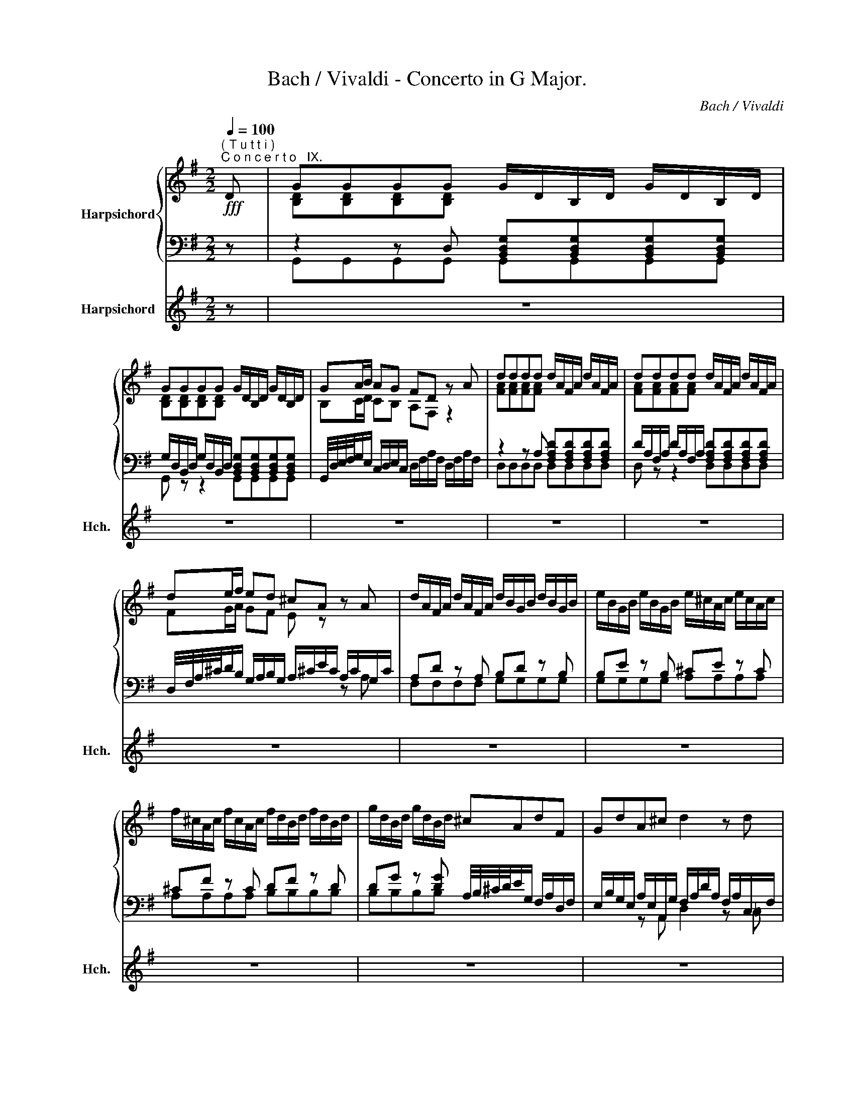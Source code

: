 X:1
T:Bach / Vivaldi - Concerto in G Major.
C:Bach / Vivaldi
%%score { ( 1 3 ) | ( 2 4 5 ) } 6
L:1/8
Q:1/4=100
M:2/2
K:G
V:1 treble nm="Harpsichord"
V:3 treble 
V:2 bass 
V:4 bass 
V:5 bass 
V:6 treble nm="Harpsichord" snm="Hch."
V:1
!fff!"^( T u t t i )""^C o n c e r t o   IX." D | GGGG G/D/B,/D/ G/D/B,/D/ | %2
 GGGG G/D/B,/D/ G/D/B,/D/ | GA/B/ AG FD z A | dddd d/A/F/A/ d/A/F/A/ | dddd d/A/F/A/ d/A/F/A/ | %6
 de/f/ ed ^cA z A | d/A/F/A/ d/A/F/A/ d/B/G/B/ d/B/G/B/ | e/B/G/B/ e/B/G/B/ e/^c/A/c/ e/c/A/c/ | %9
 f/^c/A/c/ f/c/A/c/ f/d/B/d/ f/d/B/d/ | g/d/B/d/ g/d/B/d/ ^cAdF | GdA^c d2 z d | %12
 dG z =f (Pfe) z e | eA z g (Pgf) z d | dG z =F (PFE) z e | eA z G (PG^F) z d | %16
 A/G/A/F/ B/A/B/G/ =c/B/c/A/ B/A/B/G/ | A/G/A/F/ B/A/B/G/ c/B/c/A/ B/A/B/G/ | AFGB, CGDF | %19
 [DG]2 z D GGGG | G/D/B,/D/ G/D/B,/D/ GGGG | G/D/B,/D/ G/D/B,/D/ GA/B/ AG | %22
 FD z"^(Solo)" d d/g/d/g/ d/g/d/g/ | e/g/e/g/ e/g/e/g/ d/g/d/g/ d/g/d/g/ | %24
 [ce]2 z e e/a/e/a/ e/a/e/a/ | f/a/f/a/ f/a/f/a/ e/a/e/a/ e/a/e/a/ | [df]2 z f f/b/f/b/ f/b/f/b/ | %27
 g/b/g/b/ g/b/g/b/ f/b/f/b/ f/b/f/b/ | [eg]2 z g g/=c'/g/c'/ g/c'/g/c'/ | %29
 a/c'/a/c'/ a/c'/a/c'/ g/c'/g/c'/ g/c'/g/c'/ | [=fa]2 z a ^a/d/e/d/ a/d/e/d/ | %31
 a/b/a/d/ a/b/a/d/ a/b/a/d/ a/c'/b/a/ | g/a/g/c'/ g/a/g/c'/ g/a/g/c'/ g/a/b/c'/ | %33
 f/g/f/b/ f/g/f/b/ f/g/f/b/ f/g/a/b/ | e/f/e/a/ e/f/e/a/ e/f/e/a/ e/f/g/a/ | %35
 d/e/d/g/ d/e/d/g/ d/e/d/g/ d/e/f/g/ | P^cA z A c/A/G/A/ c/A/G/A/ | %37
 e/A/G/A/ e/A/G/A/ g/A/G/A/ g/A/G/A/ | fdA^c"^(T u t t i)" dddd | d/A/F/A/ d/A/F/A/ dddd | %40
 d/A/F/A/ d/A/F/A/ de/f/ ed | ^c/A/c/e/ c/A/c/e/ [^ceg][ceg][ceg][ceg] | %42
 ^c/A/c/e/ c/A/c/e/ [^ceg][ceg][ceg][ceg] | fd"^( S o l o )" z D G/D/=C/D/ G/D/C/D/ | %44
 G/A/B/c/ d=F E/C/B,/C/ E/C/B,/C/ | A/B/^c/d/ eG ^F/D/^C/D/ F/D/C/D/ | %46
 B/^c/^d/e/ fA G/E/^D/E/ G/E/D/E/ | ^c/=d/e/f/ gB ^A/F/G/F/ ^c/F/G/F/ | %48
 E/F/G/F/ ^c/F/G/F/ E/F/G/F/ c/F/G/F/ | e/F/G/F/ e/F/G/F/ d^c/B/ P^A>B | %50
"^(T u t t i)" BBBB B/F/D/F/ B/F/D/F/ | BBBB B/F/D/F/ B/F/D/F/ | ^cccc c/^A/F/A/ c/A/F/A/ | %53
 ^cccc c/^A/F/A/ c/A/F/A/ | dB z d gggg | g/e/^c/e/ g/e/c/e/ ffff | f/d/B/d/ f/d/B/d/ eeee | %57
 e/=c/A/c/ e/c/A/c/ dddd | d/B/G/B/ d/B/G/B/ cccc | c/A/F/A/ c/A/F/A/ B"^(S o l o)" G/A/ B/c/d/e/ | %60
 d/c/B/A/ z [d=f] ([df][ce]) z2 | e/d/^c/B/ z [eg] ([eg][d^f]) z2 | %62
 f/e/^d/^c/ z [fa] ([fa][eg]) z2 | g/=f/e/d/ cb c/a/g/a/ Bg | A/^f/e/f/ Ge ^F/d/c/d/ Ec | %65
 D/B/A/B/ CA B,/G/F/G/ B,/G/F/G/ | C/G/F/G/ D/G/F/G/ E/G/F/G/ B,/G/F/G/ | %67
 C/G/F/G/ D/G/F/G/ E/G/F/G/ B,/G/F/G/ | C/G/F/G/ D/F/E/F/ GGGG | G/D/B,/D/ G/D/B,/D/ GGGG | %70
 G/D/B,/D/ G/D/B,/D/ GA/B/ AG | F/F/A/F/ A/F/A/F/ D/F/A/F/ A/F/A/F/ | %72
 D/F/c/F/ c/F/c/F/ D/F/c/F/ c/F/c/F/ | D/G/B/G/ B/G/B/G/ D/G/B/G/ B/G/B/G/ | %74
 D/G/_B/G/ B/G/B/G/ D/G/B/G/ B/G/B/G/ | D/G/A/G/ A/G/A/G/ D/G/A/G/ A/G/A/G/ | %76
 D/F/A/F/ A/F/A/F/ D/F/A/F/ A/F/A/F/ | G"^(T u t t i)"GGG G/D/B,/D/ G/D/B,/D/ | %78
 GGGG G/D/B,/D/ G/D/B,/D/ | GA/B/ AG FD z d | dG z =f (Pfe) z e | eA z g (Pg^f) z d | %82
 dG z =F (PFE) z e | eA z G (PG^F) z d | A/G/A/F/ B/A/B/G/ c/B/c/A/ B/A/B/G/ | %85
 A/G/A/F/ B/A/B/G/ c/B/c/A/ B/A/B/G/ | %86
 AF[Q:1/4=95]G[Q:1/4=90]B,[Q:1/4=80] C[Q:1/4=70]G[Q:1/4=60]D[Q:1/4=60]F |[Q:1/4=50] G4 z4 |] %88
[K:D][M:3/4][Q:1/4=45]"^Largo." [df]2 [df]2 z3/2 [df]/ | [eg]2 [eg]2 z3/2 [eg]/ | g2 f2 z2 | %91
 d2 d2 z3/2 d/ | d2 c2 z3/2 c/ | c2 c2 z3/2 c/ | B6 | z Bdf (B/c/4d/4e/f/) | %96
 g(f/e/) (d/c/)(B/^A/) (^G/F)e/ | d(B,/D/) (F/C/)(D/F/) (B/d/)(c/d/) | %98
 (=G/^D/)(E/G/) (=c/F/)(G/c/) (e/c/)(g/B/) | (^A/F/)(E/A/) (B/D/)(^A,/B,/) (F,/^C/)(B/^A/) | %100
 F/4B/4d/4B/4F/4B/4F/4B/4 F/4B/4d/4B/4F/4B/4F/4B/4 F/4B/4d/4B/4F/4B/4F/4B/4 | %101
 F/4^A/4c/4A/4F/4A/4F/4A/4 F/4A/4c/4A/4F/4A/4F/4A/4 F/4A/4c/4A/4F/4A/4F/4A/4 |"^(appregio" [FBd]6 | %103
 [F^Ac]6 | [FBd]6 | [GBd]6 | [Adf]6 | [Acg]6 | [Adf]6 | [FAd]6 | [EGd]6 |"^)" [EGc]6 | %112
 d Adf (f/g/4a/4g/f/) | (e/g/e/c/) (A/E/C/E/) (A/c/e/g/) | (g/d/)(d/f/) (f/a/)(a/f/) (f/d/)(d/f/) | %115
 (^G/E/)(E/F/) (F/B/)(B/d/) (d/B/)(B/c/) | (c/A/)(A/c/) (c/e/)(e/=g/) (g/c/)(c/e/) | %117
 (^A/F/)(F/c/) (c/A/)(A/g/) (f/e/d/c/) | (d/B/^A/B/) (d/B/A/B/) (d/B/A/B/) | %119
 (^e/c/^d/e/) f/(=A/^G/F/) (C/G/f/^e/) | f2 z3/2 f/ !turn!=g>a | ^d>cB>A =G>F | G>FE>e f>g | %123
 d/=cd/4B/4 B/AB/4G/4 G/FG/4E/4 | E/G/F/E/4D/4 D3/2 d<ef/ | B/d/B/A/ G/B/G/F/ E/G/E/D/ | %126
 E/C/D/B,/ C3/2 c<de/ | ^A/F/e/c/ A/F/E/e/ c/A/F/E/ | E/D/C/D/ B,/C/D/^E/ F/^A/B/c/ | %129
 F/4B/4d/4B/4F/4B/4F/4B/4 F/4B/4d/4B/4F/4B/4F/4B/4 F/4B/4d/4B/4F/4B/4F/4B/4 | %130
 F/4^A/4c/4A/4F/4A/4F/4A/4 F/4A/4c/4A/4F/4A/4F/4A/4 F/4A/4c/4A/4F/4A/4F/4A/4 |"^(appregio" [FBd]6 | %132
 [F^Ae]6 | [FBd]6 | [GBc]6 |"^)" [F^Ac]6 | (d/f/d/c/) (B/d/B/^A/) (B/F/D/C/) |"^(appregio" [DF]6 | %138
 F6 |"^)" F6 | [DF]2 z2 z2 |[K:bass] E,2 E,2 z3/2 E,/ | F,2 F,2 z3/2 F,/ | B,6 |] %144
[K:G][M:12/8][K:treble][Q:1/4=180]"^Allegro." GDG FDF GDG FDF | GDG FDF GAB ABG | FEF D3 GDG FDF | %147
 GDG FDF GDG FDF | GAB ABG F3 z2 z | dAd ^cAc dAd cAc | dAd ^cAc def efd | ^cBc A3 dAd ^cAc | %152
 dAd ^cAc dAd cAc | def efd ^c3 z2 z | dFG AB=c BGA B^cd | e^GA B^cd cAB cde | f^AB ^cde dBc def | %157
 =gB^c def cAc dAd | eAe fAf gAg fAf | eAe dAd ^cAc dFd | dGd ^cAc d3 z2 d | dAd dAd BGB BGB | %162
 eBe eBe ^cAc dFd | dGd ^cAc d3- dec | d3- de^c dfd AdA | FdA FAF D6 |] GDG FDF GDG FDF | %167
 GDG FDF GAB ABG | FEF D3 GDG FDF | GDG FDF GDG FDF | GAB ABG F3 z2 z | dAd ^cAc dAd cAc | %172
 dAd ^cAc def efd | ^cBc A3 dAd ^cAc | dAd ^cAc dAd cAc | def efd ^c3 z2 z | dFG AB=c BGA B^cd | %177
 e^GA B^cd cAB cde | f^AB ^cde dBc def | =gB^c def cAc dAd | eAe fAf gAg fAf | eAe dAd ^cAc dFd | %182
 dGd ^cAc d3 z2 d | dAd dAd BGB BGB | eBe eBe ^cAc dFd | dGd ^cAc d3- dec | d3- de^c dfd AdA | %187
 FdA FAF D6 |] dAd ^cBc dAd cBc | dAd ^cBc def efd | ^cBc A3 eBe ^dBd | eBe ^dBd eBe dBd | %192
 efg fge ^d^cd B3 | gBg gBg gAg gAg | fAf fAf fGf fGf | eGe eGe ^AFe AFe | ^AFe AFe dBd dBd | %197
 dBd dBd ^cBc cBc | ^cBc cBc c^Ac cAc | ^c^Ac cAc (B/g/f/e/d/=c/ B/e/d/c/B/=A/) | GDG FDF GDG FDF | %201
 GDG FDF GAB ABG | FEF D3 GDG DB,D | ECD EFG AEA E^CE | FDE FGA BFB F^DF | GEF GAB =cGc GEG | %206
 AFG ABc dAd AFA | BGB dBd gBg gBg | gAg fAf fGf eGe | eFe dFd dEd cEc | cDc BDB BCB ABG | %211
 FDF GDG ADA BDB | cDc BDB ADA GDG | FDF GB,G GCG FDF | GEG FDF GEG FDF | GDB AFA BGB AFA | %216
 BGg fdf gdg fdf | gBg gBg gAg gAg | g3 z2 z[Q:1/4=170] GB,G[Q:1/4=160] GB,G | %219
[Q:1/4=150] GCG[Q:1/4=120] FDF G,6 :| %220
V:2
 z | z2 z D, [B,,D,G,][B,,D,G,][B,,D,G,][B,,D,G,] | %2
 G,/D,/B,,/D,/ G,/D,/B,,/D,/ [B,,D,G,][B,,D,G,][B,,D,G,][B,,D,G,] | %3
 G,,/4D,/4E,/4F,/4G,/E,/ C,/D,/E,/C,/ D,/F,/A,/F,/ D,/F,/A,/F,/ | %4
 z2 z A, [F,A,D][F,A,D][F,A,D][F,A,D] | D/A,/F,/A,/ D/A,/F,/A,/ [F,A,D][F,A,D][F,A,D][F,A,D] | %6
 D,/4F,/4A,/4^C/4D/B,/ G,/A,/B,/G,/ A,/^C/E/C/ A,/C/G,/C/ | A,D z A, B,D z B, | B,E z B, ^CE z C | %9
 ^CF z C DF z D | DG z [DG] A,/4B,/4^C/4D/4E/G,/ F,/A,/D,/F,/ | %11
 E,/B,/G,/E,/ A,/E,/A,,/G,/ F,/A,/D/A,/ F,/A,/C,/F,/ | %12
 G,/A,/B,/=C/ D/B,/G,/B,/ C,/4G,/4A,/4B,/4C/G,/ E,/G,/C,/G,/ | %13
 A,/B,/^C/D/ E/C/A,/C/ D,/4A,/4B,/4C/4D/A,/ F,/A,/=C,/F,/ | %14
 G,/A,/B,/=C/ D/B,/G,/B,/ C,/4G,/4A,/4B,/4C/G,/ E,/G,/C,/G,/ | %15
 A,/B,/^C/D/ E/C/A,/C/ D,/4A,/4B,/4C/4D/A,/ F,/A,/=C,/F,/ | F,DG,D A,DG,D | F,DG,D A,DG,D | %18
 D,/4E,/4F,/4G,/4A,/C,/ B,,/D,/G,,/B,,/ A,,/E,/C,/A,,/ D,/A,,/D,,/D,/- | D,2 z2 z2 z D, | %20
 [B,,D,G,][B,,D,G,][B,,D,G,][B,,D,G,] G,/D,/B,,/D,/ G,/D,/B,,/D,/ | %21
 [B,,D,G,][B,,D,G,][B,,D,G,][B,,D,G,] G,,/4D,/4E,/4F,/4G,/E,/ C,/D,/E,/C,/ | %22
 D,/4E,/4F,/4G,/4A,/F,/ D,/F,/C,/F,/ B,,G,, z B,, | C,C,, z C, B,,G,, z B,, | %24
 C,/4G,/4A,/4B,/4C/G,/ E,/G,/D,/G,/ ^C,A,, z C, | D,D,, z D, ^C,A,, z C, | %26
 D,/4A,/4B,/4^C/4D/A,/ F,/A,/E,/A,/ ^D,B,, z D, | E,E,, z E, ^D,B,, z D, | %28
 E,/4B,/4^C/4^D/4E/B,/ G,/B,/F,/B,/ E,=C, z E, | =F,=F,, z F, E,C, z E, | %30
 =F,/4C/4D/4E/4=F/C/ A,/C/G,/C/- CCCC | CCCC DDDD | B,B,B,B, CCCC | A,A,A,A, B,B,B,B, | %34
 G,G,G,G, A,A,A,A, | F,F,F,F, G,G,G,G, | G,/E,/^C,/E,/ G,/E,/C,/E,/ z C,A,C, | z ^C,A,C, z C,A,C, | %38
 D,/E,/F,/G,/ A,/F,/G,/A,/ z2 z A, | [F,A,D][F,A,D][F,A,D][F,A,D] D/A,/F,/A,/ D/A,/F,/A,/ | %40
 [F,A,D][F,A,D][F,A,D][F,A,D] D,/4F,/4A,/4^C/4D/B,/ G,/A,/B,/G,/ | %41
 A,A,A,A, ^C,/A,,/C,/E,/ C,/A,,/C,/E,/ | G,G,G,G, ^C,/A,,/C,/E,/ C,/A,,/C,/E,/ | %43
 D,/4E,/4F,/4G,/4A,/F,/ D,/F,/=C,/F,/ z G,D,G, | D,2 z2 z E,G,E, | E,2 z2 z F,A,F, | %46
 F,2 z2 z G,B,G, | G,2 z2 z ^A,EA, | z ^A,EA, z A,EA, | z ^A,^CA, B,/F,/G,/E,/ F,/D,/E,/F,/ | %50
 z2 z F, [D,F,B,][D,F,B,][D,F,B,][D,F,B,] | %51
 B,/F,/D,/F,/ B,/F,/D,/F,/ [D,F,B,][D,F,B,][D,F,B,][D,F,B,] | %52
 E/^C/^A,/C/ E/C/A,/C/ [CE][CE][CE][CE] | E/^C/^A,/C/ E/C/A,/C/ [CE][CE][CE][CE] | %54
 B,/D/F/D/ B,/D/F/D/ B,/D/G/D/ B,/D/G/D/ | [^CE][CE][CE][CE] A,/^C/F/C/ A,/C/F/C/ | %56
 [B,D][B,D][B,D][B,D] =G,/B,/E/B,/ G,/B,/E/B,/ | [A,=C][A,C][A,C][A,C] F,/A,/D/A,/ F,/A,/D/A,/ | %58
 [G,B,][G,B,][G,B,][G,B,] E,/G,/C/G,/ E,/G,/C/G,/ | %59
 [F,A,D][F,A,D][F,A,D][F,A,D] [G,D] z G,/A,/B,/C/ | D/E/D/C/ B,/A,/B,/G,/ CC, z A,/B,/ | %61
 ^C/D/C/B,/ C/B,/C/A,/ DD, z B,/^C/ | ^D/E/F/E/ D/^C/D/B,/ EE, z C/D/ | %63
 E/=F/G/F/ E/D/C/D/ E/D/E/C/ D/C/B,/D/ | C/B,/C/A,/ B,/A,/G,/B,/ A,/G,/A,/^F,/ G,/F,/E,/G,/ | %65
 F,/E,/F,/D,/ E,/D,/C,/E,/ G,G, G,G, | A,A,B,B, CCG,G, | A,A,B,B, CCG,G, | A,A,D,D, G,2 z D, | %69
 [B,,D,G,][B,,D,G,][B,,D,G,][B,,D,G,] G,/D,/B,,/D,/ G,/D,/B,,/D,/ | %70
 [B,,D,G,][B,,D,G,][B,,D,G,][B,,D,G,] G,,/4D,/4E,/4F,/4G,/E,/ C,/D,/E,/C,/ | D,D,D,D, D,D,D,D, | %72
 D,D,D,D, D,D,D,D, | G,2 z2 G,2 z2 | G,2 z2 G,2 z2 | G,2 z2 G,2 z2 | D,D,D,D, D,D,D,D, | %77
 [B,,D,]2 z D, [B,,D,G,][B,,D,G,][B,,D,G,][B,,D,G,] | %78
 G,/D,/B,,/D,/ G,/D,/B,,/D,/ [B,,D,G,][B,,D,G,][B,,D,G,][B,,D,G,] | %79
 G,,/4D,/4E,/4F,/4G,/E,/ C,/D,/E,/C,/ D,/4A,/4B,/4C/4D/A,/ F,/A,/C,/F,/ | %80
 G,/A,/B,/=C/ D/B,/G,/B,/ C,/4G,/4A,/4B,/4C/G,/ E,/G,/C,/G,/ | %81
 A,/B,/^C/D/ E/C/A,/C/ D,/4A,/4B,/4C/4D/A,/ F,/A,/=C,/F,/ | %82
 G,/A,/B,/=C/ D/B,/G,/B,/ C,/4G,/4A,/4B,/4C/G,/ E,/G,/C,/G,/ | %83
 A,/B,/^C/D/ E/C/A,/C/ D,/4A,/4B,/4C/4D/A,/ F,/A,/=C,/F,/ | F,DG,D A,DG,D | F,DG,D A,DG,D | %86
 D,/4E,/4F,/4G,/4A,/C,/ B,,/D,/G,,/B,,/ A,,/E,/C,/A,,/ D,/A,,/D,,/D,/- | D,4 z4 |] %88
[K:D][M:3/4] [D,F,B,]2 [D,F,B,]2 z3/2 [D,F,B,]/ | [C,E,]2 [C,E,]2 z3/2 [C,E,]/ | z2 [D,F,B,]2 z2 | %91
 [D,F,B,]2 [D,F,B,]2 z3/2 [D,F,B,]/ | B,2 C2 z3/2 D/ | [^A,,C,F,]2 [A,,C,F,]2 z3/2 [C,F,]/ | %94
 [D,F,]6 | B,2 B,2 z3/2 B,/ | ^A,2 A,2 z3/2 A,/ | B,2 B,2 z3/2 B,/ | E,2 E,2 z3/2 E,/ | %99
 F,2 z2 F,2 | B,2 B,2 z3/2 B,/ | F,2 F,2 z3/2 F,/ | B,2 B,2 z3/2 B,/ | F,2 F,2 z3/2 F,/ | %104
 B,2 B,2 z3/2 B,/ | =A,2 A,2 z3/2 A,/ | D2 D2 z3/2 D/ | A,2 A,2 z3/2 A,/ | D2 D2 z3/2 D/ | %109
 D2 D2 z3/2 D/ | G,2 G,2 z3/2 G,/ | A,2 A,2 z3/2 A,/ | D2 D2 z3/2 D/ | A,2 A,2 z3/2 A,/ | %114
 D2 D2 z3/2 D/ | E,2 E,2 z3/2 E,/ | A,2 A,2 z3/2 A,/ | F,2 F,2 z3/2 F,/ | B,2 B,2 z3/2 B,/ | %119
 C2 z2 C2 | F,2 F,2 z3/2 F,/ | B,2 ^D2 z3/2 D/ | E2 E,2 z3/2 E/ | A,2 =C2 z3/2 C/ | %124
 D2 D,2 z3/2 D/ | G,2 B,2 z3/2 B,/ | C2 C,2 z3/2 C/ | F,2 ^A,2 z3/2 A,/ | B,2 B,,2 z2 | %129
 F,2 F,2 z3/2 F,/ | B,2 B,2 z3/2 B,/ | B,2 B,2 z3/2 B,/ | F,2 F,2 z3/2 F,/ | B,2 B,2 z3/2 B,/ | %134
 E2 E2 z3/2 E,/ | F,2 F,2 z3/2 F,/ | B,2 z2 z2 | B,,2 B,,2 z3/2 B,,/ | F,2 F,2 z3/2 F,/ | %139
 F,,2 F,,2 z3/2 F,,/ | B,,2 B,,2 z3/2 B,,/ | E,,2 E,,2 z3/2 E,,/ | F,,2 F,,2 z3/2 F,,/ | B,,6 |] %144
[K:G][M:12/8] G,,B,,G,, D,D,,D, G,,B,,G,, D,D,,D, | G,,B,,G,, D,D,,D, B,,A,,G,, C,D,E, | %146
 D,2 D,, D,C,D, B,,G,,B,, D,D,,D, | B,,G,,B,, D,D,,D, B,,G,,B,, D,D,,D, | %148
 B,,A,,G,, C,D,E, D,D,,F,, A,,F,,A,, | D,F,D, A,A,,A, D,F,D, A,A,,A, | %150
 D,F,D, A,A,,A, F,E,D, G,A,B, | A,2 A,, A,G,A, F,D,F, A,A,,A, | F,D,F, A,A,,A, F,D,F, A,A,,A, | %153
 F,E,D, G,A,B, A,A,,^C, E,C,E, | F,A,G, F,E,D, G,3 z2 z | ^G,B,A, G,F,E, A,3 z2 z | %156
 ^A,^CB, A,^G,F, B,3 z2 z | CD^C B,=A,=G, A,CE A,DF | ^CA,C DA,D EA,E DA,D | %159
 GA,G FA,F EA,G, F,D,F, | G,E,G, A,G,A, D,F,A, DA,D | F,A,F, D,F,D, G,,B,,D, G,D,G, | %162
 ^G,B,G, E,G,E, A,,^C,E, F,D,F, | =G,E,G, A,A,,A, F,E,D, G,A,B, | %164
 F,B,A, G,F,E, D,D,,F,, A,,F,,A,, | D,D,F, A,F,A, D6 |] G,,B,,G,, D,D,,D, G,,B,,G,, D,D,,D, | %167
 G,,B,,G,, D,D,,D, B,,A,,G,, C,D,E, | D,2 D,, D,C,D, B,,G,,B,, D,D,,D, | %169
 B,,G,,B,, D,D,,D, B,,G,,B,, D,D,,D, | B,,A,,G,, C,D,E, D,D,,F,, A,,F,,A,, | %171
 D,F,D, A,A,,A, D,F,D, A,A,,A, | D,F,D, A,A,,A, F,E,D, G,A,B, | A,2 A,, A,G,A, F,D,F, A,A,,A, | %174
 F,D,F, A,A,,A, F,D,F, A,A,,A, | F,E,D, G,A,B, A,A,,^C, E,C,E, | F,A,G, F,E,D, G,3 z2 z | %177
 ^G,B,A, G,F,E, A,3 z2 z | ^A,^CB, A,^G,F, B,3 z2 z | CD^C B,=A,=G, A,CE A,DF | %180
 ^CA,C DA,D EA,E DA,D | GA,G FA,F EA,G, F,D,F, | G,E,G, A,G,A, D,F,A, DA,D | %183
 F,A,F, D,F,D, G,,B,,D, G,D,G, | ^G,B,G, E,G,E, A,,^C,E, F,D,F, | =G,E,G, A,A,,A, F,E,D, G,A,B, | %186
 F,B,A, G,F,E, D,D,,F,, A,,F,,A,, | D,D,F, A,F,A, D6 |] D,F,D, A,A,,A, D,F,D, A,A,,A, | %189
 D,F,D, A,A,,A, F,E,D, G,A,B, | A,2 A,, A,G,F, G,E,G, B,B,,B, | G,E,G, B,B,,B, G,E,G, B,B,,B, | %192
 G,F,E, A,B,=C B,2 B,, B,A,B, | E,G,B, E^DE ^C,3 z2 z | ^D,F,B, ^D^CD E,3 z2 z | %195
 ^C,E,C, ^A,,C,A,, F,,C,A,, F,,C,A,, | F,,^C,^A,, F,,C,A,, B,,D,F, B,D/=C/B,/=A,/ | %197
 G,B,A, G,A,F, E,/F,/G,/A,/B,/A,/ G,A,F, | %198
 E,B,/A,/G,/F,/ E,F,/E,/D,/^C,/ F,/^A,/^C/E/C/A,/ F,/A,/C/E/C/A,/ | %199
 F,/^A,/^C/E/C/A,/ F,/A,/C/E/C/A,/ B,3- (B,/G,/F,/E,/D,/=C,/) | %200
 B,,G,,B,, D,D,,D, B,,G,,B,, D,D,,D, | B,,G,,B,, D,D,,D, B,,A,,G,, C,D,E, | %202
 D,2 D,, D,C,D, B,,D,C, B,,A,,G,, | C,3 z2 z ^C,E,D, C,B,,A,, | D,3 z2 z ^D,F,E, D,^C,B,, | %205
 E,3 z2 z E,G,F, E,=D,=C, | F,3 z2 z F,A,G, F,E,D, | G,3 z2 z z/ G,/A,/B,/C/D/ E/F/G/F/E/D/ | %208
 C2 z D/E/F/E/D/C/ B,2 z C/D/E/D/C/B,/ | A,2 z B,/C/D/C/B,/A,/ G,2 z A,/B,/C/B,/A,/G,/ | %210
 F,2 z G,/A,/B,/A,/G,/F,/ E,/F,/G,/F,/E,/D,/ C,/B,,/C,/D,/E,/C,/ | D,F,A, D,G,B, F,D,F, G,D,G, | %212
 A,D,A, G,D,G, CD,C B,D,B, | A,D,C, B,,G,,B,, C,A,,C, D,C,D, | %214
 G,,B,,G,, D,D,,D, G,,B,,G,, D,D,,D, | B,,G,,G, F,D,F, G,G,,G, F,D,F, | G,B,G, DD,D B,G,B, DD,D | %217
 B,G,B, EDE CA,C DCD | G,/B,/A,/G,/F,/E,/ D,/G,/F,/E,/D,/C,/ B,,G,,B,, E,D,E, | %219
 C,A,,C, D,C,D, G,,6 :| %220
V:3
 x | [B,D][B,D][B,D][B,D] x4 | [B,D][B,D][B,D][B,D] x4 | B,C/D/ CB, A,F, z2 | [FA][FA][FA][FA] x4 | %5
 [FA][FA][FA][FA] x4 | FG/A/ GF E z x2 | x8 | x8 | x8 | x8 | x8 | x8 | x8 | x8 | x8 | x8 | x8 | %18
 x6 z C | B,2 z2 [B,D][B,D][B,D][B,D] | x4 [B,D][B,D][B,D][B,D] | x4 B,C/D/ CB, | A, z z2 z GBG | %23
 z GcG z GBG | G2 z2 z A^cA | z AdA z A^cA | A2 z2 z B^dB | z BeB z B^dB | B2 z2 z =ce^c | %29
 z c=fc z cec | c2 x6 | x8 | x8 | x8 | x8 | x8 | x8 | x8 | x4 [FA][FA][FA][FA] | %39
 x4 [FA][FA][FA][FA] | x4 FG/A/ GF | E z z2 AAAA | z4 AAAA | [Ad][FA] x6 | x8 | x8 | x8 | x8 | x8 | %49
 x4 FE/D/ ^C2 | [DF][DF][DF][DF] x4 | [DF][DF][DF][DF] x4 | [F^A][FA][FA][FA] x4 | %53
 [F^A][FA][FA][FA] x4 | [FB] z z2 [Bd][Bd][Bd][Bd] | x4 [A^c][Ac][Ac][Ac] | x4 [=GB][GB][GB][GB] | %57
 x4 [FA][FA][FA][FA] | x4 [EG][EG][EG][EG] | x8 | x2 G2- G2 A/B/^c/d/ | x2 A2- A2 B/^c/^d/e/ | %62
 z2 B2- B2 =c/=d/e/=f/ | x8 | x8 | x8 | x8 | x8 | x4 z [B,D][B,D][B,D] | x4 [B,D][B,D][B,D][B,D] | %70
 z4 B,C/D/ CB, | A, x7 | x8 | x8 | x8 | x8 | x8 | z [B,D][B,D][B,D] x4 | [B,D][B,D][B,D][B,D] x4 | %79
 B,C/D/ CB, A, x3 | x8 | x8 | x8 | x8 | x8 | x8 | x6 z [A,CD] | [G,B,D]4 z4 |] %88
[K:D][M:3/4] [FB]2 [FB]2 z3/2 [FB]/ | c2 c2 z3/2 [^Ac]/ | [^Ace]2 [Bd]2 z2 | %91
 [FB]2 [FB]2 z3/2 [FB]/ | [FB]2 [FB]2 z3/2 [FB]/ | [EF^A]2 [EFA]2 z3/2 [EF]/ | [DF]6 | x6 | x6 | %97
 x6 | x6 | x6 | x6 | x6 | x6 | x6 | x6 | x6 | x6 | x6 | x6 | x6 | x6 | x6 | F x5 | x6 | x6 | x6 | %116
 x6 | x6 | x6 | x6 | x6 | x6 | x6 | x6 | x6 | x6 | x6 | x6 | x6 | x6 | x6 | x6 | x6 | x6 | x6 | %135
 x6 | [FB] z z2 z2 | B,6 | [B,C]6 | [^A,C]6 | B,2 B,2 z3/2 B,/ |[K:bass] x6 | x6 | x6 |] %144
[K:G][M:12/8][K:treble] x12 | x12 | x12 | x12 | x12 | x12 | x12 | x12 | x12 | x12 | x12 | x12 | %156
 x12 | x12 | x12 | x12 | x12 | x12 | x12 | x12 | x12 | x12 |] x12 | x12 | x12 | x12 | x12 | x12 | %172
 x12 | x12 | x12 | x12 | x12 | x12 | x12 | x12 | x12 | x12 | x12 | x12 | x12 | x12 | x12 | x12 |] %188
 x12 | x12 | x12 | x12 | x12 | x12 | x12 | x12 | x12 | x12 | x12 | x12 | x12 | x12 | x12 | x12 | %204
 x12 | x12 | x12 | x12 | x12 | x12 | x12 | x12 | x12 | x12 | x12 | x12 | x12 | x12 | x12 | x12 :| %220
V:4
 x | G,,G,,G,,G,, G,,G,,G,,G,, | G,, z z2 G,,G,,G,,G,, | x8 | D,D,D,D, D,D,D,D, | %5
 D, z z2 D,D,D,D, | x6 z A, | F,F,F,F, G,G,G,G, | G,G,G,G, A,A,A,A, | A,A,A,A, B,B,B,B, | %10
 B,B,B,B, x4 | x2 z A,, D,2 z =C, | B,,2 z2 C,2 z C, | ^C,2 z2 D,2 z =C, | B,,2 z2 C,2 z C, | %15
 ^C,2 z2 D,2 z =C, | D,D,D,D, D,D,D,D, | D,D,D,D, D,D,D,D, | F,/ x15/2 | G,,2 z2 G,,G,,G,,G,, | %20
 G,,G,,G,,G,, G,, z z2 | G,,G,,G,,G,, x4 | x8 | x8 | x8 | x8 | x8 | x8 | x8 | x8 | x4 ^F,F,F,F, | %31
 F,F,F,F, F,F,F,F, | F,F,F,F, E,E,E,E, | E,E,E,E, D,D,D,D, | D,D,D,D, ^C,C,C,C, | %35
 ^C,C,C,C, B,,B,,B,,B,, | A,,2 z2 A,,A,,A,,A,, | A,,A,,A,,A,, A,,A,,A,,A,, | x4 D,D,D,D, | %39
 D,D,D,D, D, z z2 | D,D,D,D, x4 | x8 | x8 | x4 B,,B,,B,,B,, | %44
 B,,/A,,/G,,/A,,/ B,,/C,/D,/B,,/ C,C,C,C, | ^C,/B,,/A,,/B,,/ C,/D,/E,/C,/ D,D,D,D, | %46
 ^D,/^C,/B,,/C,/ D,/E,/F,/D,/ E,E,E,E, | E,/=D,/^C,/D,/ E,/F,/G,/E,/ F,F,F,F, | F,F,F,F, F,F,F,F, | %49
 F,F,F,F, x4 | B,,B,,B,,B,, B,,B,,B,,B,, | B,, z z2 B,,B,,B,,B,, | %52
 F, z z2 [F,^A,][F,A,][F,A,][F,A,] | F, z z2 [F,^A,][F,A,][F,A,][F,A,] | x8 | A,A,A,A, x4 | %56
 ^G,G,G,G, x4 | F,F,F,F, x4 | E,E,E,E, x4 | D,D,D,D, G, z x2 | x8 | x8 | x8 | x8 | x8 | x6 G,,G,, | %66
 A,,A,,B,,B,, C,C,G,,G,, | A,,A,,B,,B,, C,C,G,,G,, | A,,A,,D,,D,, G,,G,,G,,G,, | %69
 G,,G,,G,,G,, G,, z z2 | G,,G,,G,,G,, x4 | x4 [D,,F,,A,,]2 z2 | [D,,F,,A,,]2 z2 [D,,F,,A,,]2 z2 | %73
 D,D,D,D, D,D,D,D, | D,D,D,D, D,D,D,D, | D,D,D,D, D,D,D,D, | [D,,F,,A,,C,]2 z2 [D,,F,,A,,C,]2 z2 | %77
 G,,G,,G,,G,, G,,G,,G,,G,, | G,, z z2 G,,G,,G,,G,, | x8 | B,,2 z2 C,2 z C, | ^C,2 z2 D,2 z =C, | %82
 B,,2 z2 C,2 z C, | ^C,2 z2 D,2 z =C, | D,D,D,D, D,D,D,D, | D,D,D,D, D,D,D,D, | F,/ x15/2 | %87
 G,,4 z4 |][K:D][M:3/4] B,,2 B,,2 z3/2 B,,/ | ^A,,2 A,,2 z3/2 A,,/ | B,,2 B,,2 z2 | %91
 B,,2 B,,2 z3/2 B,,/ | F,2 F,2 z3/2 F,/ | F,,2 F,,2 z3/2 ^A,,/ | B,,6 | x6 | x6 | x6 | x6 | x6 | %100
 x6 | x6 | x6 | x6 | x6 | x6 | x6 | x6 | x6 | x6 | x6 | x6 | x6 | x6 | x6 | x6 | x6 | x6 | x6 | %119
 x6 | x6 | x6 | x6 | x6 | x6 | x6 | x6 | x6 | x6 | x6 | x6 | x6 | x6 | x6 | x6 | x6 | x6 | x6 | %138
 x6 | x6 | x6 | x6 | x6 | x6 |][K:G][M:12/8] x12 | x12 | x12 | x12 | x12 | x12 | x12 | x12 | x12 | %153
 x12 | x12 | x12 | x12 | x12 | x12 | x12 | x12 | x12 | x12 | x12 | x12 | x12 |] x12 | x12 | x12 | %169
 x12 | x12 | x12 | x12 | x12 | x12 | x12 | x12 | x12 | x12 | x12 | x12 | x12 | x12 | x12 | x12 | %185
 x12 | x12 | x12 |] x12 | x12 | x12 | x12 | x12 | x12 | x12 | x12 | x12 | x12 | x12 | x12 | x12 | %201
 x12 | x12 | x12 | x12 | x12 | x12 | x12 | x12 | x12 | x12 | x12 | x12 | x12 | x12 | x12 | x12 | %217
 x12 | x12 | x12 :| %220
V:5
 x | x8 | x8 | x8 | x8 | x8 | x8 | x8 | x8 | x8 | x8 | x8 | x8 | x8 | x8 | x8 | x8 | x8 | x8 | x8 | %20
 x8 | x8 | x8 | x8 | x8 | x8 | x8 | x8 | x8 | x8 | x8 | x8 | x8 | x8 | x8 | x8 | x8 | x8 | x8 | %39
 x8 | x8 | x8 | x8 | x8 | x8 | x8 | x8 | x8 | x8 | x8 | x8 | x8 | x8 | x8 | x8 | x8 | x8 | x8 | %58
 x8 | x8 | x8 | x8 | x8 | x8 | x8 | x8 | x8 | x8 | x8 | x8 | x8 | x8 | x8 | %73
 [G,,B,,]2 z2 [G,,B,,]2 z2 | [G,,_B,,]2 z2 [G,,B,,]2 z2 | D,2 z2 D,2 z2 | x8 | x8 | x8 | x8 | x8 | %81
 x8 | x8 | x8 | x8 | x8 | x8 | x8 |][K:D][M:3/4] x6 | x6 | x6 | x6 | x6 | x6 | x6 | x6 | x6 | x6 | %98
 x6 | x6 | x6 | x6 | x6 | x6 | x6 | x6 | x6 | x6 | x6 | x6 | x6 | x6 | x6 | x6 | x6 | x6 | x6 | %117
 x6 | x6 | x6 | x6 | x6 | x6 | x6 | x6 | x6 | x6 | x6 | x6 | x6 | x6 | x6 | x6 | x6 | x6 | x6 | %136
 x6 | x6 | x6 | x6 | x6 | x6 | x6 | x6 |][K:G][M:12/8] x12 | x12 | x12 | x12 | x12 | x12 | x12 | %151
 x12 | x12 | x12 | x12 | x12 | x12 | x12 | x12 | x12 | x12 | x12 | x12 | x12 | x12 | x12 |] x12 | %167
 x12 | x12 | x12 | x12 | x12 | x12 | x12 | x12 | x12 | x12 | x12 | x12 | x12 | x12 | x12 | x12 | %183
 x12 | x12 | x12 | x12 | x12 |] x12 | x12 | x12 | x12 | x12 | x12 | x12 | x12 | x12 | x12 | x12 | %199
 x12 | x12 | x12 | x12 | x12 | x12 | x12 | x12 | x12 | x12 | x12 | x12 | x12 | x12 | x12 | x12 | %215
 x12 | x12 | x12 | x12 | x12 :| %220
V:6
 z | z8 | z8 | z8 | z8 | z8 | z8 | z8 | z8 | z8 | z8 | z8 | z8 | z8 | z8 | z8 | z8 | z8 | z8 | z8 | %20
 z8 | z8 | z8 | z8 | z8 | z8 | z8 | z8 | z8 | z8 | z8 | z8 | z8 | z8 | z8 | z8 | z8 | z8 | z8 | %39
 z8 | z8 | z8 | z8 | z8 | z8 | z8 | z8 | z8 | z8 | z8 | z8 | z8 | z8 | z8 | z8 | z8 | z8 | z8 | %58
 z8 | z8 | z8 | z8 | z8 | z8 | z8 | z8 | z8 | z8 | z8 | z8 | z8 | z8 | z8 | z8 | z8 | z8 | z8 | %77
 z8 | z8 | z8 | z8 | z8 | z8 | z8 | z8 | z8 | z8 | z8 |][K:D][M:3/4] z6 | z6 | z6 | z6 | z6 | z6 | %94
 z6 | z6 | z6 | z6 | z6 | z6 | z6 | z6 | %102
!fff! F/4 B/4 d/4 B/4 F/4 B/4 F/4 B/4 F/4 B/4 d/4 B/4 F/4 B/4 F/4 B/4 F/4 B/4 d/4 B/4 F/4 B/4 F/4 B/4 | %103
 F/4 ^A/4 c/4 A/4 F/4 A/4 F/4 A/4 F/4 A/4 c/4 A/4 F/4 A/4 F/4 A/4 F/4 A/4 c/4 A/4 F/4 A/4 F/4 A/4 | %104
 F/4 B/4 d/4 B/4 F/4 B/4 F/4 B/4 F/4 B/4 d/4 B/4 F/4 B/4 F/4 B/4 F/4 B/4 d/4 B/4 F/4 B/4 F/4 B/4 | %105
 G/4 B/4 d/4 B/4 G/4 B/4 G/4 B/4 G/4 B/4 d/4 B/4 G/4 B/4 G/4 B/4 G/4 B/4 d/4 B/4 G/4 B/4 G/4 B/4 | %106
 A/4 d/4 f/4 d/4 A/4 d/4 A/4 d/4 A/4 d/4 f/4 d/4 A/4 d/4 A/4 d/4 A/4 d/4 f/4 d/4 A/4 d/4 A/4 d/4 | %107
 A/4 c/4 g/4 c/4 A/4 c/4 A/4 c/4 A/4 c/4 g/4 c/4 A/4 c/4 A/4 c/4 A/4 c/4 g/4 c/4 A/4 c/4 A/4 c/4 | %108
 A/4 d/4 f/4 d/4 A/4 d/4 A/4 d/4 A/4 d/4 f/4 d/4 A/4 d/4 A/4 d/4 A/4 d/4 f/4 d/4 A/4 d/4 A/4 d/4 | %109
 F/4 A/4 d/4 A/4 F/4 A/4 F/4 A/4 F/4 A/4 d/4 A/4 F/4 A/4 F/4 A/4 F/4 A/4 d/4 A/4 F/4 A/4 F/4 A/4 | %110
 E/4 G/4 d/4 G/4 E/4 G/4 E/4 G/4 E/4 G/4 d/4 G/4 E/4 G/4 E/4 G/4 E/4 G/4 d/4 G/4 E/4 G/4 E/4 G/4 | %111
 E/4 G/4 c/4 G/4 E/4 G/4 E/4 G/4 E/4 G/4 c/4 G/4 E/4 G/4 E/4 G/4 E/4 G/4 c/4 G/4 E/4 G/4 E/4 G/4 | %112
 z6 | z6 | z6 | z6 | z6 | z6 | z6 | z6 | z6 | z6 | z6 | z6 | z6 | z6 | z6 | z6 | z6 | z6 | z6 | %131
!fff! F/4 B/4 d/4 B/4 F/4 B/4 F/4 B/4 F/4 B/4 d/4 B/4 F/4 B/4 F/4 B/4 F/4 B/4 d/4 B/4 F/4 B/4 F/4 B/4 | %132
!fff! F/4 ^A/4 e/4 A/4 F/4 A/4 F/4 A/4!fff! F/4 A/4 e/4 A/4 F/4 A/4 F/4 A/4!fff! F/4 A/4 e/4 A/4 F/4 A/4 F/4 A/4 | %133
!fff! F/4 B/4 d/4 B/4 F/4 B/4 F/4 B/4 F/4 B/4 d/4 B/4 F/4 B/4 F/4 B/4 F/4 B/4 d/4 B/4 F/4 B/4 F/4 B/4 | %134
!fff! G/4 B/4 c/4 B/4 G/4 B/4 G/4 B/4!fff! G/4 B/4 c/4 B/4 G/4 B/4 G/4 B/4!fff! G/4 B/4 c/4 B/4 G/4 B/4 G/4 B/4 | %135
 F/4 ^A/4 c/4 A/4 F/4 A/4 F/4 A/4 F/4 A/4 c/4 A/4 F/4 A/4 F/4 A/4 F/4 A/4 c/4 A/4 F/4 A/4 F/4 A/4 | %136
 z6 | %137
!fff! B,/4 D/4 F/4 D/4 B,/4 D/4 B,/4 D/4!fff! B,/4 D/4 F/4 D/4 B,/4 D/4 B,/4 D/4!fff! B,/4 D/4 F/4 D/4 B,/4 D/4 B,/4 D/4 | %138
!fff! B,/4 C/4 F/4 C/4 B,/4 C/4 B,/4 C/4!fff!!fff! B,/4 C/4 F/4 C/4 B,/4 C/4 B,/4 C/4!fff!!fff! B,/4 C/4 F/4 C/4 B,/4 C/4 B,/4 C/4 | %139
!fff! ^A,/4 C/4 F/4 C/4 A,/4 C/4 A,/4 C/4!fff!!fff!!fff! A,/4 C/4 F/4 C/4 A,/4 C/4 A,/4 C/4!fff!!fff!!fff! A,/4 C/4 F/4 C/4 A,/4 C/4 A,/4 C/4 | %140
 z6 | z6 | z6 | z6 |][K:G][M:12/8] z12 | z12 | z12 | z12 | z12 | z12 | z12 | z12 | z12 | z12 | %154
 z12 | z12 | z12 | z12 | z12 | z12 | z12 | z12 | z12 | z12 | z12 | z12 |] z12 | z12 | z12 | z12 | %170
 z12 | z12 | z12 | z12 | z12 | z12 | z12 | z12 | z12 | z12 | z12 | z12 | z12 | z12 | z12 | z12 | %186
 z12 | z12 |] z12 | z12 | z12 | z12 | z12 | z12 | z12 | z12 | z12 | z12 | z12 | z12 | z12 | z12 | %202
 z12 | z12 | z12 | z12 | z12 | z12 | z12 | z12 | z12 | z12 | z12 | z12 | z12 | z12 | z12 | z12 | %218
 z12 | z12 :| %220

